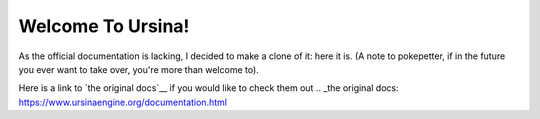 Welcome To Ursina!
==================
As the official documentation is lacking, I decided to make a clone of it: here it is. (A note to pokepetter, if in the future you ever want to take over, you're more than welcome to).

Here is a link to `the original docs`__ if you would like to check them out
.. _the original docs: https://www.ursinaengine.org/documentation.html
